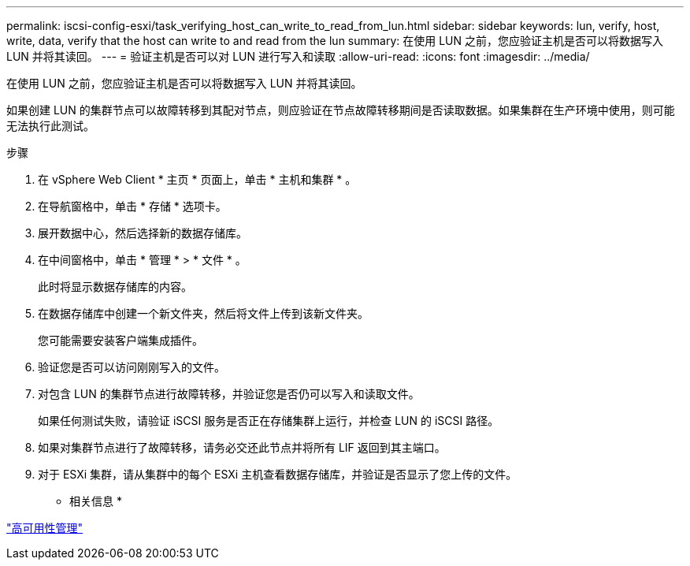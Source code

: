 ---
permalink: iscsi-config-esxi/task_verifying_host_can_write_to_read_from_lun.html 
sidebar: sidebar 
keywords: lun, verify, host, write, data, verify that the host can write to and read from the lun 
summary: 在使用 LUN 之前，您应验证主机是否可以将数据写入 LUN 并将其读回。 
---
= 验证主机是否可以对 LUN 进行写入和读取
:allow-uri-read: 
:icons: font
:imagesdir: ../media/


[role="lead"]
在使用 LUN 之前，您应验证主机是否可以将数据写入 LUN 并将其读回。

如果创建 LUN 的集群节点可以故障转移到其配对节点，则应验证在节点故障转移期间是否读取数据。如果集群在生产环境中使用，则可能无法执行此测试。

.步骤
. 在 vSphere Web Client * 主页 * 页面上，单击 * 主机和集群 * 。
. 在导航窗格中，单击 * 存储 * 选项卡。
. 展开数据中心，然后选择新的数据存储库。
. 在中间窗格中，单击 * 管理 * > * 文件 * 。
+
此时将显示数据存储库的内容。

. 在数据存储库中创建一个新文件夹，然后将文件上传到该新文件夹。
+
您可能需要安装客户端集成插件。

. 验证您是否可以访问刚刚写入的文件。
. 对包含 LUN 的集群节点进行故障转移，并验证您是否仍可以写入和读取文件。
+
如果任何测试失败，请验证 iSCSI 服务是否正在存储集群上运行，并检查 LUN 的 iSCSI 路径。

. 如果对集群节点进行了故障转移，请务必交还此节点并将所有 LIF 返回到其主端口。
. 对于 ESXi 集群，请从集群中的每个 ESXi 主机查看数据存储库，并验证是否显示了您上传的文件。


* 相关信息 *

https://docs.netapp.com/us-en/ontap/high-availability/index.html["高可用性管理"^]
